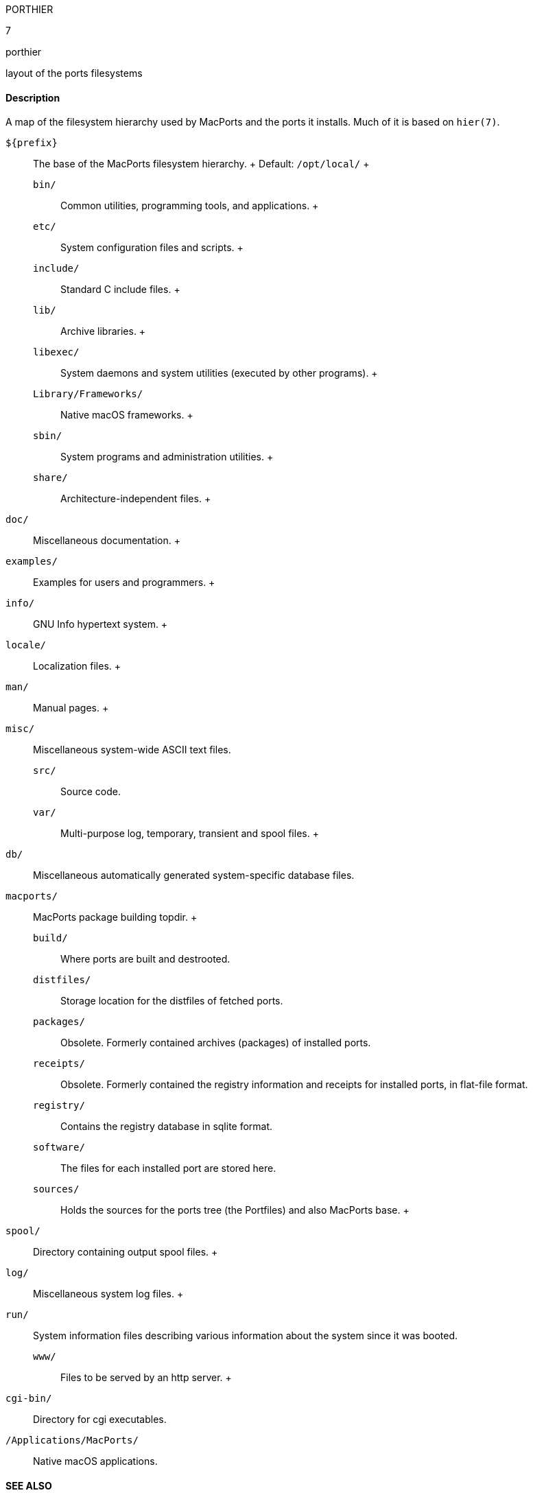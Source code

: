 PORTHIER

7

porthier

layout of the ports filesystems

==== Description

A map of the filesystem hierarchy used by MacPorts and the ports it
installs. Much of it is based on `hier(7)`.

`${prefix}`::
  The base of the MacPorts filesystem hierarchy.
  +
  Default: `/opt/local/`
  +
  `bin/`;;
    Common utilities, programming tools, and applications.
  +
  `etc/`;;
    System configuration files and scripts.
  +
  `include/`;;
    Standard C include files.
  +
  `lib/`;;
    Archive libraries.
  +
  `libexec/`;;
    System daemons and system utilities (executed by other programs).
  +
  `Library/Frameworks/`;;
    Native macOS frameworks.
  +
  `sbin/`;;
    System programs and administration utilities.
  +
  `share/`;;
    Architecture-independent files.
    +
    `doc/`::
      Miscellaneous documentation.
    +
    `examples/`::
      Examples for users and programmers.
    +
    `info/`::
      GNU Info hypertext system.
    +
    `locale/`::
      Localization files.
    +
    `man/`::
      Manual pages.
    +
    `misc/`::
      Miscellaneous system-wide ASCII text files.
  `src/`;;
    Source code.
  `var/`;;
    Multi-purpose log, temporary, transient and spool files.
    +
    `db/`::
      Miscellaneous automatically generated system-specific database
      files.
    `macports/`::
      MacPorts package building topdir.
      +
      `build/`;;
        Where ports are built and destrooted.
      `distfiles/`;;
        Storage location for the distfiles of fetched ports.
      `packages/`;;
        Obsolete. Formerly contained archives (packages) of installed
        ports.
      `receipts/`;;
        Obsolete. Formerly contained the registry information and
        receipts for installed ports, in flat-file format.
      `registry/`;;
        Contains the registry database in sqlite format.
      `software/`;;
        The files for each installed port are stored here.
      `sources/`;;
        Holds the sources for the ports tree (the Portfiles) and also
        MacPorts base.
    +
    `spool/`::
      Directory containing output spool files.
    +
    `log/`::
      Miscellaneous system log files.
    +
    `run/`::
      System information files describing various information about the
      system since it was booted.
  `www/`;;
    Files to be served by an http server.
    +
    `cgi-bin/`::
      Directory for cgi executables.

`/Applications/MacPorts/`::
  Native macOS applications.

==== SEE ALSO

`port(1)`, `macports.conf(5)`, `portfile(7)`, `portgroup(7)`,
`portstyle(7)`, `hier(7)`

==== AUTHORS

Felix Kroniage fkr@opendarwin.org

Juan Manuel Palacios jmpp@macports.org
